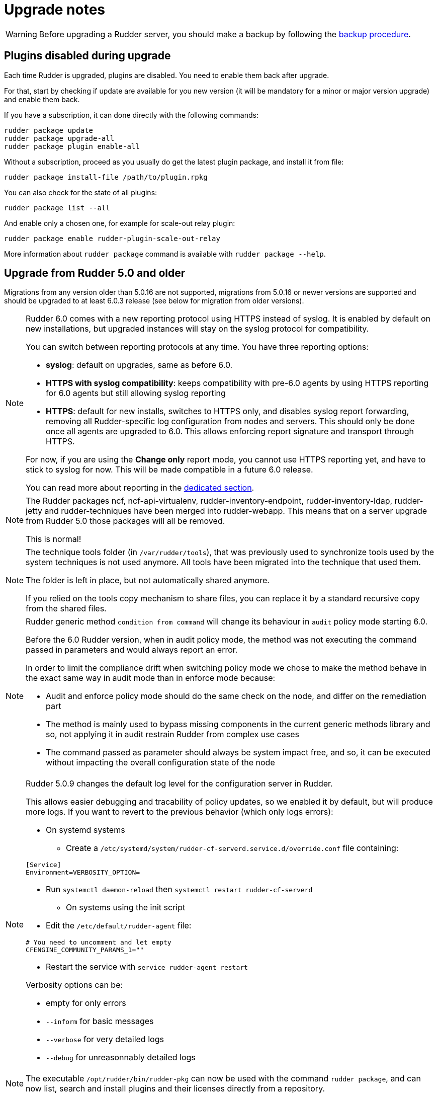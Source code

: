= Upgrade notes

[WARNING]

====

Before upgrading a Rudder server, you should make a backup by following the
xref:administration:procedures.adoc#_migration_backups_and_restores[backup procedure].

====

== Plugins disabled during upgrade

Each time Rudder is upgraded, plugins are disabled. You need to enable them 
back after upgrade.

For that, start by checking if update are available for you new version (it will
be mandatory for a minor or major version upgrade) and enable them back.

If you have a subscription, it can done directly with the following commands:

----

rudder package update
rudder package upgrade-all
rudder package plugin enable-all

----

Without a subscription, proceed as you usually do get the latest plugin package, 
and install it from file:

----

rudder package install-file /path/to/plugin.rpkg

----


You can also check for the state of all plugins:

----

rudder package list --all

----

And enable only a chosen one, for example for scale-out relay plugin:

----

rudder package enable rudder-plugin-scale-out-relay

----

More information about `rudder package` command is available with `rudder package --help`.

== Upgrade from Rudder 5.0 and older

Migrations from any version older than 5.0.16 are not supported, migrations from 5.0.16 or
newer versions are supported and should be upgraded to at least 6.0.3 release (see below for migration from older versions).

[NOTE]
====

Rudder 6.0 comes with a new reporting protocol using HTTPS instead of syslog. It is enabled by default on
new installations, but upgraded instances will stay on the syslog protocol for compatibility.

You can switch between reporting protocols at any time. You have three reporting options:

* *syslog*: default on upgrades, same as before 6.0.
* *HTTPS with syslog compatibility*: keeps compatibility with pre-6.0 agents by using HTTPS reporting for 6.0 agents but still allowing syslog reporting
* *HTTPS*: default for new installs, switches to HTTPS only, and disables syslog report forwarding, removing all Rudder-specific
log configuration from nodes and servers. This should only be done once all agents are upgraded to 6.0.
This allows enforcing report signature and transport through HTTPS.

For now, if you are using the *Change only* report mode, you cannot use HTTPS reporting yet, and have to stick to syslog for now. This will be made compatible in a future 6.0 release.

You can read more about reporting in the xref:administration:server.adoc#reporting_protocol[dedicated section].

====

[NOTE]
====

The Rudder packages ncf, ncf-api-virtualenv, rudder-inventory-endpoint, rudder-inventory-ldap, rudder-jetty 
and rudder-techniques have been merged into rudder-webapp. This means that on a server upgrade from Rudder 5.0
those packages will all be removed.

This is normal!

====


[NOTE]
====

The technique tools folder (in `/var/rudder/tools`), that was previously used to synchronize tools used by the system
techniques is not used anymore. All tools have been migrated into the technique that used them.

The folder is left in place, but not automatically shared anymore.

If you relied on the tools copy mechanism to share files, you can replace it by a standard recursive copy
from the shared files.

====

[NOTE]
====

Rudder generic method `condition from command` will change its behaviour in `audit` policy mode starting 6.0.

Before the 6.0 Rudder version, when in audit policy mode, the method was not executing the command passed in
parameters and would always report an error.

In order to limit the compliance drift when switching policy mode we chose to make the method behave in the
exact same way in audit mode than in enforce mode because:

* Audit and enforce policy mode should do the same check on the node, and differ on the remediation part
* The method is mainly used to bypass missing components in the current generic methods library
and so, not applying it in audit restrain Rudder from complex use cases
* The command passed as parameter should always be system impact free, and so, it can be executed without
impacting the overall configuration state of the node

====

[NOTE]
====

Rudder 5.0.9 changes the default log level for the configuration server in Rudder.

This allows easier debugging and tracability of policy updates, so we enabled
it by default, but will produce more logs.
If you want to revert to the previous behavior (which only logs errors):

* On systemd systems

** Create a `/etc/systemd/system/rudder-cf-serverd.service.d/override.conf` file containing:

----
[Service]
Environment=VERBOSITY_OPTION=
----

** Run `systemctl daemon-reload` then `systemctl restart rudder-cf-serverd`

* On systems using the init script

** Edit the `/etc/default/rudder-agent` file:

----
# You need to uncomment and let empty
CFENGINE_COMMUNITY_PARAMS_1=""
----

** Restart the service with `service rudder-agent restart`

Verbosity options can be:

* empty for only errors
* `--inform` for basic messages
* `--verbose` for very detailed logs
* `--debug` for unreasonnably detailed logs

====

[NOTE]
====

The executable `/opt/rudder/bin/rudder-pkg` can now be used with the command `rudder package`, and can now
list, search and install plugins and their licenses directly from a repository.

====

[WARNING]
====

Upgrading from versions older 5.0.16 leads to problems when removing rudder-jetty package causing the upgrade command to fail and leave rudder-jetty package in a non functionnal state.

However your Rudder 6.0 should be working, but we recommend to upgrade at least to 5.0.16 before upgrading to 6.0.

====

[WARNING]
====

Upgrading to versions before 6.0.3 leads to several errors (service not started, ldap conf not updated to new format ...), all these bugs are fixed in 6.0.3 and you consider upgrading at least to 6.0.3.

====

[WARNING]
====

Upgrading to 6.0.3 disables all plugins you may have installed because compatibility of previous 6.0 plugins are not compatible with 6.0.3, please reinstall your plugins to their latest versions.

====

Direct upgrades from 4.3.x and older are no longer supported on 6.0.
If you are still running one of those, either on servers or nodes,
please first upgrade to one of the supported versions, and then upgrade to 6.0.

== Compatibility between Rudder agent 6.0 and older server versions

=== 5.0 servers

[WARNING]
====

There was a bug in 6.0 agents before 6.0.3
that made their inventories not fully parseable by 5.0
servers, which leads to connection errors once the
node is accepted.

In this case you can either upgrade the server first or use
6.0.3+ agents.

====

Rudder agents 6.0 are compatible with 5.0 Rudder servers.

=== Older servers

Rudder agents 6.0 are not compatible with Rudder servers older than 5.0.
You need to upgrade your server to a compatible version before the agents.

== Compatibility between Rudder server 6.0 and older agent versions

=== 4.3 and 5.0 agents

[WARNING]
====

There was a bug in 5.0 agents before 5.0.16 that prevented them from
connecting to a 6.0.1+ server.

In this case, you can either upgrade the agent to 5.0.16+ or
the server to 6.0.3+.

====

Rudder agent 4.3 and 5.0 are fully compatible with Rudder server 6.0. It is
therefore not strictly necessary to update all your agents to 6.0.

=== Older agents

These agents are not compatible with Rudder 6.0, and you have to upgrade them.
Be careful to follow the upgrade path explained xref:upgrade.adoc#_upgrade_from_rudder_4_3_or_older[above].
